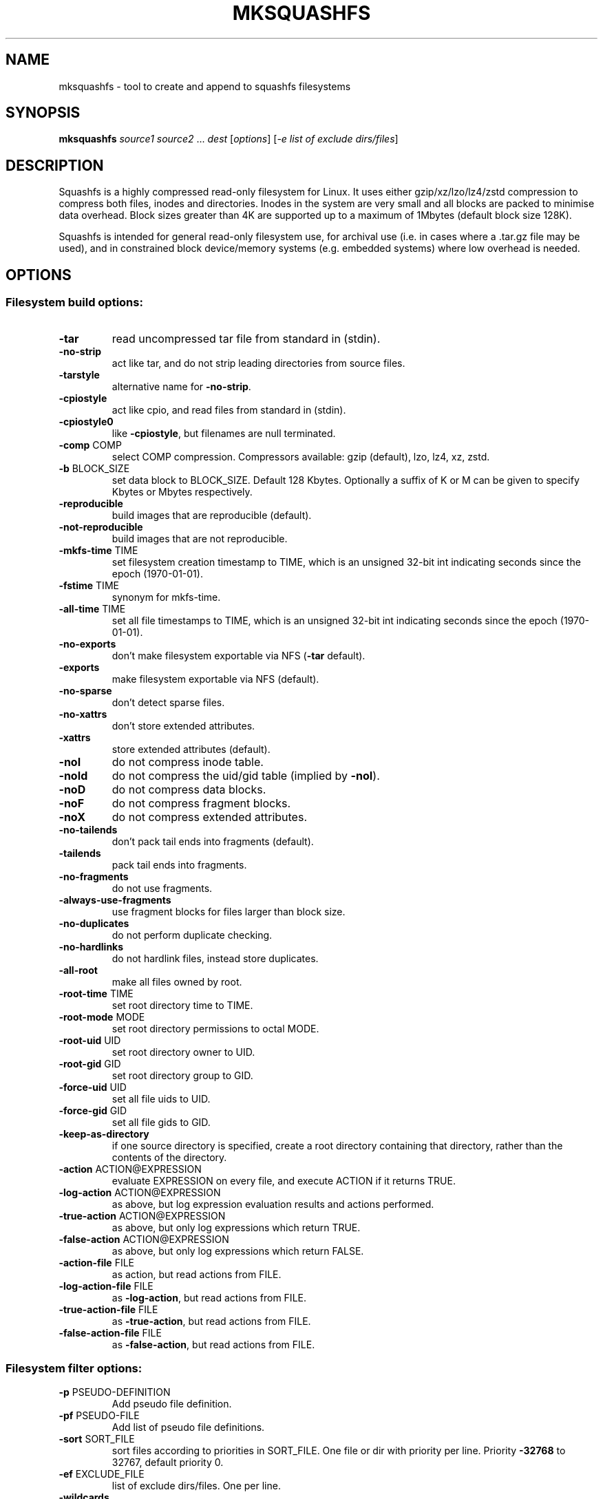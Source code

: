 .\" DO NOT MODIFY THIS FILE!  It was generated by help2man 1.47.5.
.TH MKSQUASHFS "1" "February 2022" "mksquashfs version 4.5-5f66b8b" "User Commands"
.SH NAME
mksquashfs - tool to create and append to squashfs filesystems
.SH SYNOPSIS
.B mksquashfs
\fI\,source1 source2 \/\fR...  \fI\,dest \/\fR[\fI\,options\/\fR] [\fI\,-e list of exclude dirs/files\/\fR]
.SH DESCRIPTION
Squashfs is a highly compressed read-only filesystem for Linux.
It uses either gzip/xz/lzo/lz4/zstd compression to compress both files, inodes
and directories.  Inodes in the system are very small and all blocks are
packed to minimise data overhead. Block sizes greater than 4K are supported
up to a maximum of 1Mbytes (default block size 128K).

Squashfs is intended for general read-only filesystem use, for archival
use (i.e. in cases where a .tar.gz file may be used), and in constrained
block device/memory systems (e.g. embedded systems) where low overhead is
needed.
.SH OPTIONS
.SS "Filesystem build options:"
.TP
\fB\-tar\fR
read uncompressed tar file from standard in (stdin).
.TP
\fB\-no\-strip\fR
act like tar, and do not strip leading directories from source files.
.TP
\fB\-tarstyle\fR
alternative name for \fB\-no\-strip\fR.
.TP
\fB\-cpiostyle\fR
act like cpio, and read files from standard in (stdin).
.TP
\fB\-cpiostyle0\fR
like \fB\-cpiostyle\fR, but filenames are null terminated.
.TP
\fB\-comp\fR COMP
select COMP compression. Compressors available: gzip (default), lzo, lz4, xz, zstd.
.TP
\fB\-b\fR BLOCK_SIZE
set data block to BLOCK_SIZE.  Default 128 Kbytes. Optionally a suffix of K or M can be given to specify Kbytes or Mbytes respectively.
.TP
\fB\-reproducible\fR
build images that are reproducible (default).
.TP
\fB\-not\-reproducible\fR
build images that are not reproducible.
.TP
\fB\-mkfs\-time\fR TIME
set filesystem creation timestamp to TIME, which is an unsigned 32\-bit int indicating seconds since the epoch (1970\-01\-01).
.TP
\fB\-fstime\fR TIME
synonym for mkfs\-time.
.TP
\fB\-all\-time\fR TIME
set all file timestamps to TIME, which is an unsigned 32\-bit int indicating seconds since the epoch (1970\-01\-01).
.TP
\fB\-no\-exports\fR
don't make filesystem exportable via NFS (\fB\-tar\fR default).
.TP
\fB\-exports\fR
make filesystem exportable via NFS (default).
.TP
\fB\-no\-sparse\fR
don't detect sparse files.
.TP
\fB\-no\-xattrs\fR
don't store extended attributes.
.TP
\fB\-xattrs\fR
store extended attributes (default).
.TP
\fB\-noI\fR
do not compress inode table.
.TP
\fB\-noId\fR
do not compress the uid/gid table (implied by \fB\-noI\fR).
.TP
\fB\-noD\fR
do not compress data blocks.
.TP
\fB\-noF\fR
do not compress fragment blocks.
.TP
\fB\-noX\fR
do not compress extended attributes.
.TP
\fB\-no\-tailends\fR
don't pack tail ends into fragments (default).
.TP
\fB\-tailends\fR
pack tail ends into fragments.
.TP
\fB\-no\-fragments\fR
do not use fragments.
.TP
\fB\-always\-use\-fragments\fR
use fragment blocks for files larger than block size.
.TP
\fB\-no\-duplicates\fR
do not perform duplicate checking.
.TP
\fB\-no\-hardlinks\fR
do not hardlink files, instead store duplicates.
.TP
\fB\-all\-root\fR
make all files owned by root.
.TP
\fB\-root\-time\fR TIME
set root directory time to TIME.
.TP
\fB\-root\-mode\fR MODE
set root directory permissions to octal MODE.
.TP
\fB\-root\-uid\fR UID
set root directory owner to UID.
.TP
\fB\-root\-gid\fR GID
set root directory group to GID.
.TP
\fB\-force\-uid\fR UID
set all file uids to UID.
.TP
\fB\-force\-gid\fR GID
set all file gids to GID.
.TP
\fB\-keep\-as\-directory\fR
if one source directory is specified, create a root directory containing that directory, rather than the contents of the directory.
.TP
\fB\-action\fR ACTION@EXPRESSION
evaluate EXPRESSION on every file, and execute ACTION if it returns TRUE.
.TP
\fB\-log\-action\fR ACTION@EXPRESSION
as above, but log expression evaluation results and actions performed.
.TP
\fB\-true\-action\fR ACTION@EXPRESSION
as above, but only log expressions which return TRUE.
.TP
\fB\-false\-action\fR ACTION@EXPRESSION
as above, but only log expressions which return FALSE.
.TP
\fB\-action\-file\fR FILE
as action, but read actions from FILE.
.TP
\fB\-log\-action\-file\fR FILE
as \fB\-log\-action\fR, but read actions from FILE.
.TP
\fB\-true\-action\-file\fR FILE
as \fB\-true\-action\fR, but read actions from FILE.
.TP
\fB\-false\-action\-file\fR FILE
as \fB\-false\-action\fR, but read actions from FILE.
.SS "Filesystem filter options:"
.TP
\fB\-p\fR PSEUDO\-DEFINITION
Add pseudo file definition.
.TP
\fB\-pf\fR PSEUDO\-FILE
Add list of pseudo file definitions.
.TP
\fB\-sort\fR SORT_FILE
sort files according to priorities in SORT_FILE.  One file or dir with priority per line.  Priority \fB\-32768\fR to 32767, default priority 0.
.TP
\fB\-ef\fR EXCLUDE_FILE
list of exclude dirs/files.  One per line.
.TP
\fB\-wildcards\fR
Allow extended shell wildcards (globbing) to be used in exclude dirs/files.
.TP
\fB\-regex\fR
Allow POSIX regular expressions to be used in exclude dirs/files.
.TP
\fB\-one\-file\-system\fR
Do not cross filesystem boundaries when scanning sources.
.SS "Filesystem append options:"
.TP
\fB\-noappend\fR
do not append to existing filesystem.
.TP
\fB\-root\-becomes\fR NAME
when appending source files/directories, make the original root become a subdirectory in the new root called NAME, rather than adding the new source items to the original root.
.SS "Mksquashfs runtime options:"
.TP
\fB\-version\fR
print version, licence and copyright message.
.TP
\fB\-exit\-on\-error\fR
treat normally ignored errors as fatal.
.TP
\fB\-recover\fR NAME
recover filesystem data using recovery file NAME.
.TP
\fB\-no\-recovery\fR
don't generate a recovery file.
.TP
\fB\-recovery\-path\fR NAME
use NAME as the directory to store the recovery file.
.TP
\fB\-quiet\fR
no verbose output.
.TP
\fB\-info\fR
print files written to filesystem.
.TP
\fB\-no\-progress\fR
don't display the progress bar.
.TP
\fB\-progress\fR
display progress bar when using the \fB\-info\fR option.
.TP
\fB\-throttle\fR PERCENTAGE
throttle the I/O input rate by the given percentage. This can be used to reduce the I/O and CPU consumption of Mksquashfs.
.TP
\fB\-limit\fR PERCENTAGE
limit the I/O input rate to the given percentage. This can be used to reduce the I/O and CPU consumption of Mksquashfs (alternative to \fB\-throttle\fR).
.TP
\fB\-processors\fR NUMBER
Use NUMBER processors.  By default will use number of processors available.
.TP
\fB\-mem\fR SIZE
Use SIZE physical memory. Optionally a suffix of K, M or G can be given to specify Kbytes, Mbytes or Gbytes respectively.
.SS "Expert options (these may make the filesystem unmountable):"
.TP
\fB\-nopad\fR
do not pad filesystem to a multiple of 4K.
.TP
\fB\-offset\fR OFFSET
Skip OFFSET bytes at the beginning of DEST. Optionally a suffix of K, M or G can be given to specify Kbytes, Mbytes or Gbytes respectively. Default 0 bytes.
.TP
\fB\-o\fR OFFSET
synonym for \fB\-offset\fR.
.SS "Miscellaneous options:"
.TP
\fB\-root\-owned\fR
alternative name for \fB\-all\-root\fR.
.TP
\fB\-noInodeCompression\fR
alternative name for \fB\-noI\fR.
.TP
\fB\-noIdTableCompression\fR
alternative name for \fB\-noId\fR.
.TP
\fB\-noDataCompression\fR
alternative name for \fB\-noD\fR.
.TP
\fB\-noFragmentCompression\fR
alternative name for \fB\-noF\fR.
.TP
\fB\-noXattrCompression\fR
alternative name for \fB\-noX\fR.
.TP
\fB\-help\fR
output this options text to stdout.
.TP
\fB\-h\fR
output this options text to stdout.
.TP
\fB\-Xhelp\fR
print compressor options for selected compressor.
.SH "PSEUDO FILE DEFINITION FORMAT"
.TP
\fB\-p\fR filename d mode uid gid
create a directory.
.TP
\fB\-p\fR filename m mode uid gid
modify filename.
.TP
\fB\-p\fR filename b mode uid gid major minor
create a block device.
.TP
\fB\-p\fR filename c mode uid gid major minor
create a character device.
.TP
\fB\-p\fR filename f mode uid gid command
create file from stdout of command.
.TP
\fB\-p\fR filename s mode uid gid symlink
create a symbolic link.
.TP
\fB\-p\fR filename i mode uid gid [s|f]
create a socket (s) or FIFO (f).
.TP
\fB\-p\fR filename l linkname
create a hard\-link to linkname.
.TP
\fB\-p\fR filename L pseudo_filename
same, but link to pseudo file.
.TP
\fB\-p\fR filename D time mode uid gid
create a directory with timestamp time.
.TP
\fB\-p\fR filename M time mode uid gid
modify a file with timestamp time.
.TP
\fB\-p\fR filename B time mode uid gid major minor
create block device with timestamp time.
.TP
\fB\-p\fR filename C time mode uid gid major minor
create char device with timestamp time.
.TP
\fB\-p\fR filename F time mode uid gid command
create file with timestamp time.
.TP
\fB\-p\fR filename S time mode uid gid symlink
create symlink with timestamp time.
.TP
\fB\-p\fR filename I time mode uid gid [s|f]
create socket/fifo with timestamp time.
.SH "COMPRESSORS AVAILABLE AND COMPRESSOR SPECIFIC OPTIONS"
.SS "gzip (default):"
.TP
\fB\-Xcompression\-level\fR COMPRESSION\-LEVEL
COMPRESSION\-LEVEL should be 1 .. 9 (default 9).
.TP
\fB\-Xwindow\-size\fR WINDOW\-SIZE
WINDOW\-SIZE should be 8 .. 15 (default 15).
.TP
\fB\-Xstrategy\fR strategy1,strategy2,...,strategyN
Compress using strategy1,strategy2,...,strategyN in turn and choose the best compression. Available strategies: default, filtered, huffman_only, run_length_encoded and fixed.
.SS "lzo:"
.TP
\fB\-Xalgorithm\fR ALGORITHM
Where ALGORITHM is one of: lzo1x_1, lzo1x_1_11, lzo1x_1_12, lzo1x_1_15, lzo1x_999 (default).
.TP
\fB\-Xcompression\-level\fR COMPRESSION\-LEVEL
COMPRESSION\-LEVEL should be 1 .. 9 (default 8) Only applies to lzo1x_999 algorithm.
.SS "lz4:"
.TP
\fB\-Xhc\fR
Compress using LZ4 High Compression.
.SS "xz:"
.TP
\fB\-Xbcj\fR filter1,filter2,...,filterN
Compress using filter1,filter2,...,filterN in turn (in addition to no filter), and choose the best compression. Available filters: x86, arm, armthumb, powerpc, sparc, ia64.
.TP
\fB\-Xdict\-size\fR DICT\-SIZE
Use DICT\-SIZE as the XZ dictionary size.  The dictionary size can be specified as a percentage of the block size, or as an absolute value.  The dictionary size must be less than or equal to the block size and 8192 bytes or larger.  It must also be storable in the xz header as either 2^n or as 2^n+2^(n+1). Example dict\-sizes are 75%, 50%, 37.5%, 25%, or 32K, 16K, 8K etc.
.SS "zstd:"
.TP
\fB\-Xcompression\-level\fR COMPRESSION\-LEVEL
COMPRESSION\-LEVEL should be 1 .. 22 (default 15).
.SH ENVIRONMENT
.TP
SOURCE_DATE_EPOCH
If set, this is used as the filesystem creation timestamp.  Also any file timestamps which are after SOURCE_DATE_EPOCH will be clamped to SOURCE_DATE_EPOCH.  See https://reproducible\-builds.org/docs/source\-date\-epoch/ for more information.
.SH AUTHOR
Written by Phillip Lougher <phillip@squashfs.org.uk>
.SH COPYRIGHT
Copyright \(co 2022 Phillip Lougher <phillip@squashfs.org.uk>
.PP
This program is free software; you can redistribute it and/or
modify it under the terms of the GNU General Public License
as published by the Free Software Foundation; either version 2,
or (at your option) any later version.
.PP
This program is distributed in the hope that it will be useful,
but WITHOUT ANY WARRANTY; without even the implied warranty of
MERCHANTABILITY or FITNESS FOR A PARTICULAR PURPOSE.  See the
GNU General Public License for more details.
.SH "SEE ALSO"
The README for the Squash\-tools 4.5 release, describing the new features can be
read here https://github.com/plougher/squashfs\-tools/blob/master/README\-4.5
.PP
The Squashfs\-tools USAGE guide can be read here
https://github.com/plougher/squashfs\-tools/blob/master/USAGE
.PP
The ACTIONS\-README file describing how to use the new actions feature can be
read here https://github.com/plougher/squashfs\-tools/blob/master/ACTIONS\-README
